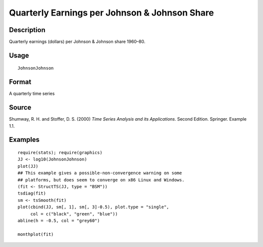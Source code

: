 +--------------------------------------+--------------------------------------+
| JohnsonJohnson                       |
| R Documentation                      |
+--------------------------------------+--------------------------------------+

Quarterly Earnings per Johnson & Johnson Share
----------------------------------------------

Description
~~~~~~~~~~~

Quarterly earnings (dollars) per Johnson & Johnson share 1960–80.

Usage
~~~~~

::

    JohnsonJohnson

Format
~~~~~~

A quarterly time series

Source
~~~~~~

Shumway, R. H. and Stoffer, D. S. (2000) *Time Series Analysis and its
Applications*. Second Edition. Springer. Example 1.1.

Examples
~~~~~~~~

::

    require(stats); require(graphics)
    JJ <- log10(JohnsonJohnson)
    plot(JJ)
    ## This example gives a possible-non-convergence warning on some
    ## platforms, but does seem to converge on x86 Linux and Windows.
    (fit <- StructTS(JJ, type = "BSM"))
    tsdiag(fit)
    sm <- tsSmooth(fit)
    plot(cbind(JJ, sm[, 1], sm[, 3]-0.5), plot.type = "single",
         col = c("black", "green", "blue"))
    abline(h = -0.5, col = "grey60")

    monthplot(fit)

